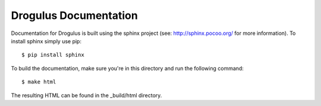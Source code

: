 Drogulus Documentation
======================

Documentation for Drogulus is built using the sphinx project (see:
http://sphinx.pocoo.org/ for more information). To install sphinx simply use
pip::

    $ pip install sphinx

To build the documentation, make sure you're in this directory and run the
following command::

    $ make html

The resulting HTML can be found in the _build/html directory.
